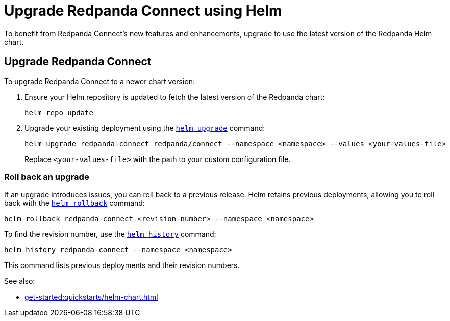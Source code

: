 = Upgrade Redpanda Connect using Helm
:description: Upgrade Redpanda Connect on Kubernetes using Helm.

To benefit from Redpanda Connect's new features and enhancements, upgrade to use the latest version of the Redpanda Helm chart.

== Upgrade Redpanda Connect

To upgrade Redpanda Connect to a newer chart version:

. Ensure your Helm repository is updated to fetch the latest version of the Redpanda chart:
+
[,bash]
----
helm repo update
----

. Upgrade your existing deployment using the https://helm.sh/docs/helm/helm_upgrade/[`helm upgrade`] command:
+
[,bash]
----
helm upgrade redpanda-connect redpanda/connect --namespace <namespace> --values <your-values-file>
----
+
Replace `<your-values-file>` with the path to your custom configuration file.

=== Roll back an upgrade

If an upgrade introduces issues, you can roll back to a previous release. Helm retains previous deployments, allowing you to roll back with the https://helm.sh/docs/helm/helm_rollback/[`helm rollback`] command:

[,bash]
----
helm rollback redpanda-connect <revision-number> --namespace <namespace>
----

To find the revision number, use the https://helm.sh/docs/helm/helm_history/[`helm history`] command:

[,bash]
----
helm history redpanda-connect --namespace <namespace>
----

This command lists previous deployments and their revision numbers.

See also:

* xref:get-started:quickstarts/helm-chart.adoc[]